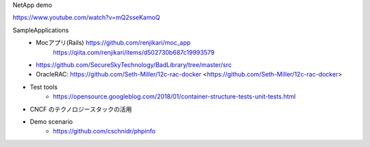 

NetApp demo

https://www.youtube.com/watch?v=mQ2sseKamoQ

SampleApplications
	- Mocアプリ(Rails) https://github.com/renjikari/moc_app
		https://qiita.com/renjikari/items/d502730b687c19993579
	- https://github.com/SecureSkyTechnology/BadLibrary/tree/master/src
	- OracleRAC: https://github.com/Seth-Miller/12c-rac-docker <https://github.com/Seth-Miller/12c-rac-docker>
- Test tools
	- https://opensource.googleblog.com/2018/01/container-structure-tests-unit-tests.html
* CNCF のテクノロジースタックの活用
- Demo scenario
	- https://github.com/cschnidr/phpinfo

